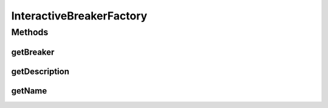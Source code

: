 .. java:import:: it.unicam.cs.pa.mastermind.players CodeBreaker

.. java:import:: it.unicam.cs.pa.mastermind.players InteractiveBreaker

.. java:import:: it.unicam.cs.pa.mastermind.ui GameView

InteractiveBreakerFactory
=========================

.. java:package:: it.unicam.cs.pa.mastermind.factories
   :noindex:

.. java:type:: public class InteractiveBreakerFactory implements BreakerFactory

   Classe factory implementazione di \ ``BreakerFactory``\  impiegata per ottenere istanze di \ ``InteractiveBreaker``\ .

   :author: Francesco Pio Stelluti, Francesco Coppola

Methods
-------
getBreaker
^^^^^^^^^^

.. java:method:: @Override public CodeBreaker getBreaker(GameView view, int seqLength, int attempts)
   :outertype: InteractiveBreakerFactory

getDescription
^^^^^^^^^^^^^^

.. java:method:: @Override public String getDescription()
   :outertype: InteractiveBreakerFactory

getName
^^^^^^^

.. java:method:: @Override public String getName()
   :outertype: InteractiveBreakerFactory

